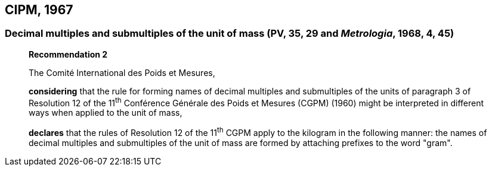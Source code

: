 == CIPM, 1967

=== Decimal multiples and submultiples of the unit of mass (PV, 35, 29 and _Metrologia_, 1968, 4, 45)

____
[align=center]
*Recommendation 2*

The Comité International des Poids et Mesures,

*considering* that the rule for forming names of decimal multiples and submultiples of the units of paragraph 3 of Resolution 12 of the 11^th^ Conférence Générale des Poids et Mesures (CGPM) (1960) might be interpreted in different ways when applied to the unit of mass,

*declares* that the rules of Resolution 12 of the 11^th^ CGPM apply to the kilogram in the following manner: the names of decimal multiples and submultiples of the unit of mass are formed by attaching prefixes to the word "gram".
____